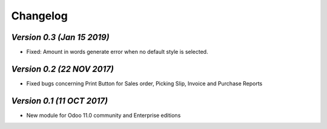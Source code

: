 .. _changelog:

Changelog
=========

`Version 0.3 (Jan 15 2019)`
---------------------------
- Fixed: Amount in words generate error when no default style is selected.


`Version 0.2 (22 NOV 2017)`
-------------------------
- Fixed bugs concerning Print Button for Sales order, Picking Slip, Invoice and Purchase Reports


`Version 0.1 (11 OCT 2017)`
-------------------------
- New module for Odoo 11.0 community and Enterprise editions

